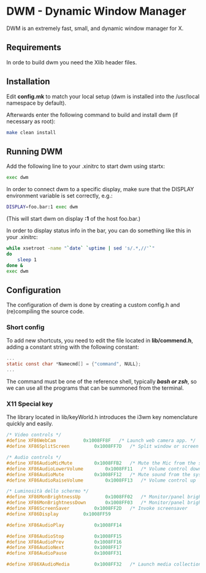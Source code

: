 * DWM - Dynamic Window Manager
DWM is an extremely fast, small, and dynamic window manager for X.


** Requirements
In orde to build dwm you need the Xlib header files.


** Installation
Edit *config.mk* to match your local setup (dwm is installed into
the /usr/local namespace by default).

Afterwards enter the following command to build and install dwm (if necessary as root):
#+begin_src bash
make clean install
#+end_src

** Running DWM
Add the following line to your .xinitrc to start dwm using startx:
#+begin_src bash
exec dwm
#+end_src
In order to connect dwm to a specific display, make sure that
the DISPLAY environment variable is set correctly, e.g.:
#+begin_src bash
DISPLAY=foo.bar:1 exec dwm
#+end_src
(This will start dwm on display *:1* of the host foo.bar.)

In order to display status info in the bar, you can do something
like this in your .xinitrc:
#+begin_src bash
    while xsetroot -name "`date` `uptime | sed 's/.*,//'`"
    do
    	sleep 1
    done &
    exec dwm
#+end_src

** Configuration
The configuration of dwm is done by creating a custom config.h
and (re)compiling the source code.

*** Short config
To add new shortcuts, you need to edit the file located in *lib/commend.h*, adding a constant string with the following
constant:
#+begin_src c
  ...
  static const char *Namecmd[] = {"command", NULL};
  ...
#+end_src
The command must be one of the reference shell, typically /*bash or zsh*/, so we can use all the programs that can be summoned
from the terminal.

*** X11 Special key
The library located in lib/keyWorld.h introduces the i3wm key nomenclature quickly and easily.
#+begin_src c
/* Video controls */
#define XF86WebCam			0x1008FF8F   /* Launch web camera app. */
#define XF86SplitScreen			0x1008FF7D   /* Split window or screen */

/* Audio controls */
#define XF86AudioMicMute		0x1008FFB2   /* Mute the Mic from the system */
#define XF86AudioLowerVolume		0x1008FF11   /* Volume control down          */
#define XF86AudioMute			0x1008FF12   /* Mute sound from the system   */
#define XF86AudioRaiseVolume		0x1008FF13   /* Volume control up            */

/* Luminosità dello schermo */
#define XF86MonBrightnessUp     	0x1008FF02   /* Monitor/panel brightness */
#define XF86MonBrightnessDown   	0x1008FF03   /* Monitor/panel brightness */
#define XF86ScreenSaver			0x1008FF2D   /* Invoke screensaver       */
#define XF86Display			0x1008FF59

#define XF86AudioPlay			0x1008FF14

#define XF86AudioStop			0x1008FF15
#define XF86AudioPrev			0x1008FF16
#define	XF86AudioNext			0x1008FF17
#define XF86AudioPause			0x1008FF31

#define XF86XAudioMedia			0x1008FF32   /* Launch media collection app */
#+end_src
